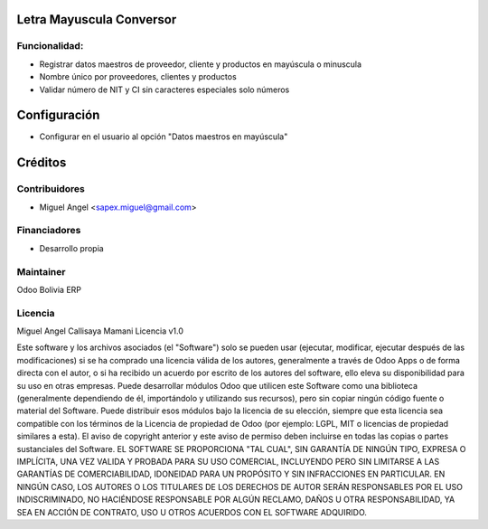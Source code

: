 Letra Mayuscula Conversor
============================================================

Funcionalidad:
--------------
* Registrar datos maestros de proveedor, cliente y productos en mayúscula o minuscula
* Nombre único por proveedores, clientes y productos
* Validar número de NIT y CI sin caracteres especiales solo números


Configuración
=============

* Configurar en el usuario al opción "Datos maestros en mayúscula"

Créditos
========

Contribuidores
--------------

* Miguel Angel <sapex.miguel@gmail.com>

Financiadores
-------------

* Desarrollo propia

Maintainer
----------

Odoo Bolivia ERP

Licencia
----------

Miguel Angel Callisaya Mamani Licencia v1.0

Este software y los archivos asociados (el "Software") solo se pueden usar (ejecutar, modificar, ejecutar después de las modificaciones) si se ha comprado una licencia válida de los autores, generalmente a través de Odoo Apps o de forma directa con el autor, o si ha recibido un acuerdo por escrito de los autores del software, ello eleva su disponibilidad para su uso en otras empresas.
Puede desarrollar módulos Odoo que utilicen este Software como una biblioteca (generalmente dependiendo de él, importándolo y utilizando sus recursos), pero sin copiar ningún código fuente o material del Software. Puede distribuir esos módulos bajo la licencia de su elección, siempre que esta licencia sea compatible con los términos de la Licencia de propiedad de Odoo (por ejemplo: LGPL, MIT o licencias de propiedad similares a esta).
El aviso de copyright anterior y este aviso de permiso deben incluirse en todas las copias o partes sustanciales del Software.
EL SOFTWARE SE PROPORCIONA "TAL CUAL", SIN GARANTÍA DE NINGÚN TIPO, EXPRESA O IMPLÍCITA, UNA VEZ VALIDA Y PROBADA PARA SU USO COMERCIAL, INCLUYENDO PERO SIN LIMITARSE A LAS GARANTÍAS DE COMERCIABILIDAD, IDONEIDAD PARA UN PROPÓSITO Y SIN INFRACCIONES EN PARTICULAR. EN NINGÚN CASO, LOS AUTORES O LOS TITULARES DE LOS DERECHOS DE AUTOR SERÁN RESPONSABLES POR EL USO INDISCRIMINADO, NO HACIÉNDOSE RESPONSABLE POR  ALGÚN  RECLAMO, DAÑOS U OTRA RESPONSABILIDAD, YA SEA EN ACCIÓN DE CONTRATO, USO U OTROS ACUERDOS CON EL SOFTWARE ADQUIRIDO.



